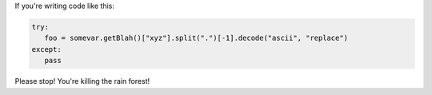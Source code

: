 .. title: Bad code: Part 1
.. slug: badcode
.. date: 2008-09-30 13:20:29
.. tags: dev, python

If you're writing code like this:

.. code:: python

    try:
       foo = somevar.getBlah()["xyz"].split(".")[-1].decode("ascii", "replace")
    except:
       pass


Please stop! You're killing the rain forest!

